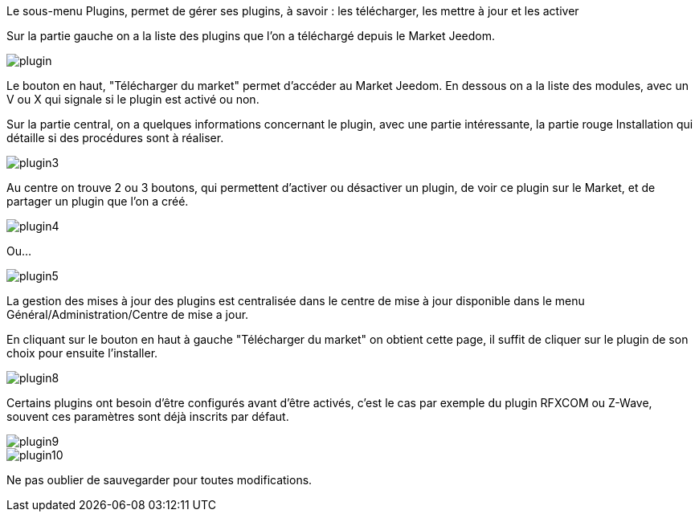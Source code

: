 Le sous-menu Plugins, permet de gérer ses plugins, à savoir : les télécharger, les mettre à jour et les activer

Sur la partie gauche on a la liste des plugins que l'on a téléchargé depuis le Market Jeedom.

image::../images/plugin.JPG[]

Le bouton en haut, "Télécharger du market" permet d'accéder au Market Jeedom. 
En dessous on a la liste des modules, avec un V ou X qui signale si le plugin est activé ou non.

Sur la partie central, on a quelques informations concernant le plugin, avec une partie intéressante, 
la partie rouge Installation qui détaille si des procédures sont à réaliser.

image::../images/plugin3.png[]

Au centre on trouve 2 ou 3 boutons, qui permettent d'activer ou désactiver un plugin, 
de voir ce plugin sur le Market, et de partager un plugin que l'on a créé.

image::../images/plugin4.png[]

Ou...

image::../images/plugin5.png[]

La gestion des mises à jour des plugins est centralisée dans le centre de mise à jour 
disponible dans le menu Général/Administration/Centre de mise a jour.

En cliquant sur le bouton en haut à gauche "Télécharger du market" on obtient cette page, 
il suffit de cliquer sur le plugin de son choix pour ensuite l'installer.

image::../images/plugin8.png[]

Certains plugins ont besoin d'être configurés avant d'être activés, c'est le cas par exemple du plugin RFXCOM ou Z-Wave, 
souvent ces paramètres sont déjà inscrits par défaut.

image::../images/plugin9.png[]

image::../images/plugin10.png[]

Ne pas oublier de sauvegarder pour toutes modifications.
